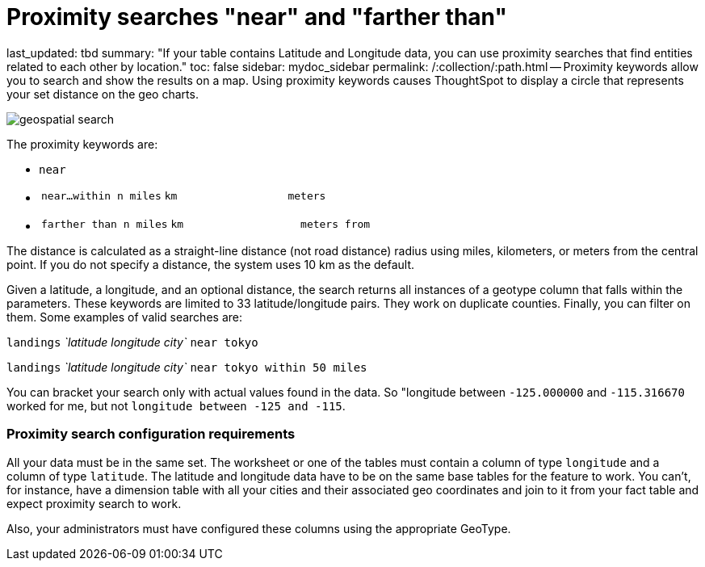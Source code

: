 = Proximity searches "near" and "farther than"

last_updated: tbd summary: "If your table contains Latitude and Longitude data, you can use proximity searches that find entities related to each other by location." toc: false sidebar: mydoc_sidebar permalink: /:collection/:path.html -- Proximity keywords allow you to search and show the results on a map.
Using proximity keywords causes ThoughtSpot to display a circle that represents your set distance on the geo charts.

image::{{ site.baseurl }}/images/geospatial_search.png[]

The proximity keywords are:

* `near`
* {blank}
+
[cols=3*]
|===
| `near…within n miles`
| `km`
| `meters`
|===

* {blank}
+
[cols=3*]
|===
| `farther than n miles`
| `km`
| `meters from`
|===

The distance is calculated as a straight-line distance (not road distance) radius using miles, kilometers, or meters from the central point.
If you do not specify a distance, the system uses 10 km as the default.

Given a latitude, a longitude, and an optional distance, the search returns all instances of a geotype column that falls within the parameters.
These keywords are limited to 33 latitude/longitude pairs.
They work on duplicate counties.
Finally, you can filter on them.
Some examples of valid searches are:

`landings` _`latitude longitude city`_ `near tokyo`

`landings` _`latitude longitude city`_ `near tokyo within 50 miles`

You can bracket your search only with actual values found in the data.
So  "longitude between `-125.000000` and `-115.316670` worked for me, but not  `longitude between -125 and -115`.

=== Proximity search configuration requirements

All your data must be in the same set.
The worksheet or one of the tables must contain a column of type `longitude` and a column of type `latitude`.
The latitude and longitude data have to be on the same base tables for the feature to work.
You can't, for instance, have a dimension table with all your cities and their associated geo coordinates and join to it from your fact table and expect proximity search to work.

Also, your administrators must have configured these columns using the appropriate GeoType.
